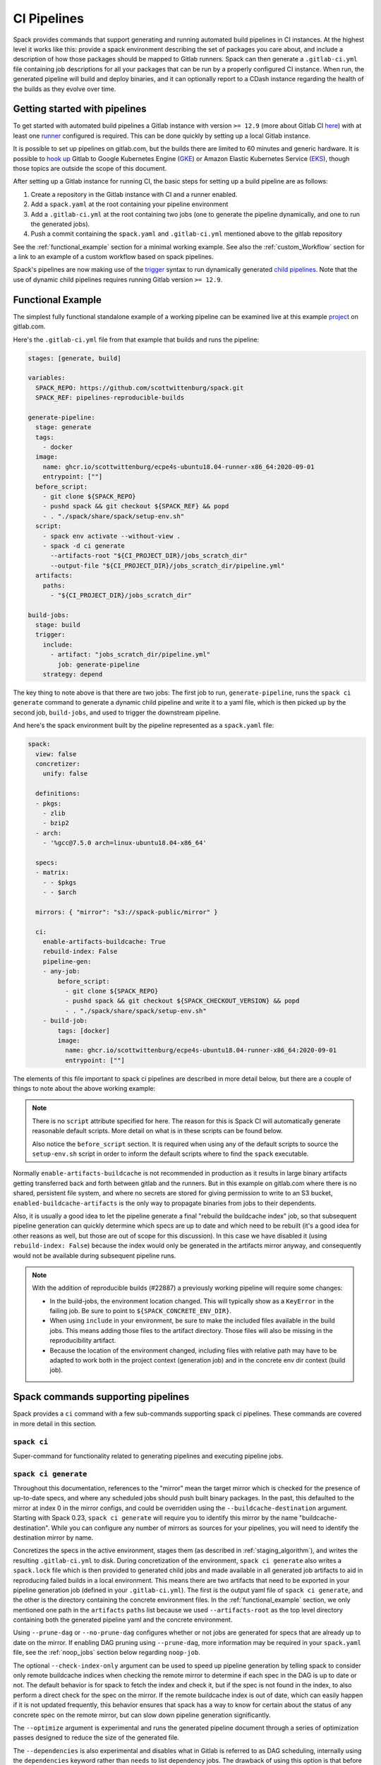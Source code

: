 .. Copyright 2013-2024 Lawrence Livermore National Security, LLC and other
   Spack Project Developers. See the top-level COPYRIGHT file for details.

   SPDX-License-Identifier: (Apache-2.0 OR MIT)

.. _pipelines:

============
CI Pipelines
============

Spack provides commands that support generating and running automated build pipelines in CI instances.  At the highest
level it works like this: provide a spack environment describing the set of packages you care about, and include a
description of how those packages should be mapped to Gitlab runners.  Spack can then generate a ``.gitlab-ci.yml``
file containing job descriptions for all your packages that can be run by a properly configured CI instance.  When
run, the generated pipeline will build and deploy binaries, and it can optionally report to a CDash instance
regarding the health of the builds as they evolve over time.

------------------------------
Getting started with pipelines
------------------------------

To get started with automated build pipelines a Gitlab instance with version ``>= 12.9``
(more about Gitlab CI `here <https://about.gitlab.com/product/continuous-integration/>`_)
with at least one `runner <https://docs.gitlab.com/runner/>`_ configured is required. This
can be done quickly by setting up a local Gitlab instance.

It is possible to set up pipelines on gitlab.com, but the builds there are limited to
60 minutes and generic hardware.  It is possible to
`hook up <https://about.gitlab.com/blog/2018/04/24/getting-started-gitlab-ci-gcp>`_
Gitlab to Google Kubernetes Engine (`GKE <https://cloud.google.com/kubernetes-engine/>`_)
or Amazon Elastic Kubernetes Service (`EKS <https://aws.amazon.com/eks>`_), though those
topics are outside the scope of this document.

After setting up a Gitlab instance for running CI, the basic steps for setting up a build pipeline are as follows:

#. Create a repository in the Gitlab instance with CI and a runner enabled.
#. Add a ``spack.yaml`` at the root containing your pipeline environment
#. Add a ``.gitlab-ci.yml`` at the root containing two jobs (one to generate
   the pipeline dynamically, and one to run the generated jobs).
#. Push a commit containing the ``spack.yaml`` and ``.gitlab-ci.yml`` mentioned above
   to the gitlab repository

See the :ref:`functional_example` section for a minimal working example.  See also
the :ref:`custom_Workflow` section for a link to an example of a custom workflow
based on spack pipelines.

Spack's pipelines are now making use of the
`trigger <https://docs.gitlab.com/ee/ci/yaml/#trigger>`_ syntax to run
dynamically generated
`child pipelines <https://docs.gitlab.com/ee/ci/pipelines/parent_child_pipelines.html>`_.
Note that the use of dynamic child pipelines requires running Gitlab version
``>= 12.9``.

.. _functional_example:

------------------
Functional Example
------------------

The simplest fully functional standalone example of a working pipeline can be
examined live at this example `project <https://gitlab.com/scott.wittenburg/spack-pipeline-demo>`_
on gitlab.com.

Here's the ``.gitlab-ci.yml`` file from that example that builds and runs the
pipeline:

.. code-block:: yaml

   stages: [generate, build]

   variables:
     SPACK_REPO: https://github.com/scottwittenburg/spack.git
     SPACK_REF: pipelines-reproducible-builds

   generate-pipeline:
     stage: generate
     tags:
       - docker
     image:
       name: ghcr.io/scottwittenburg/ecpe4s-ubuntu18.04-runner-x86_64:2020-09-01
       entrypoint: [""]
     before_script:
       - git clone ${SPACK_REPO}
       - pushd spack && git checkout ${SPACK_REF} && popd
       - . "./spack/share/spack/setup-env.sh"
     script:
       - spack env activate --without-view .
       - spack -d ci generate
         --artifacts-root "${CI_PROJECT_DIR}/jobs_scratch_dir"
         --output-file "${CI_PROJECT_DIR}/jobs_scratch_dir/pipeline.yml"
     artifacts:
       paths:
         - "${CI_PROJECT_DIR}/jobs_scratch_dir"

   build-jobs:
     stage: build
     trigger:
       include:
         - artifact: "jobs_scratch_dir/pipeline.yml"
           job: generate-pipeline
       strategy: depend

The key thing to note above is that there are two jobs: The first job to run,
``generate-pipeline``, runs the ``spack ci generate`` command to generate a
dynamic child pipeline and write it to a yaml file, which is then picked up
by the second job, ``build-jobs``, and used to trigger the downstream pipeline.

And here's the spack environment built by the pipeline represented as a
``spack.yaml`` file:

.. code-block:: yaml

   spack:
     view: false
     concretizer:
       unify: false

     definitions:
     - pkgs:
       - zlib
       - bzip2
     - arch:
       - '%gcc@7.5.0 arch=linux-ubuntu18.04-x86_64'

     specs:
     - matrix:
       - - $pkgs
       - - $arch

     mirrors: { "mirror": "s3://spack-public/mirror" }

     ci:
       enable-artifacts-buildcache: True
       rebuild-index: False
       pipeline-gen:
       - any-job:
           before_script:
             - git clone ${SPACK_REPO}
             - pushd spack && git checkout ${SPACK_CHECKOUT_VERSION} && popd
             - . "./spack/share/spack/setup-env.sh"
       - build-job:
           tags: [docker]
           image:
             name: ghcr.io/scottwittenburg/ecpe4s-ubuntu18.04-runner-x86_64:2020-09-01
             entrypoint: [""]


The elements of this file important to spack ci pipelines are described in more
detail below, but there are a couple of things to note about the above working
example:

.. note::
   There is no ``script`` attribute specified for here. The reason for this is
   Spack CI will automatically generate reasonable default scripts. More
   detail on what is in these scripts can be found below.

   Also notice the ``before_script`` section. It is required when using any of the
   default scripts to source the ``setup-env.sh`` script in order to inform
   the default scripts where to find the ``spack`` executable.

Normally ``enable-artifacts-buildcache`` is not recommended in production as it
results in large binary artifacts getting transferred back and forth between
gitlab and the runners.  But in this example on gitlab.com where there is no
shared, persistent file system, and where no secrets are stored for giving
permission to write to an S3 bucket, ``enabled-buildcache-artifacts`` is the only
way to propagate binaries from jobs to their dependents.

Also, it is usually a good idea to let the pipeline generate a final "rebuild the
buildcache index" job, so that subsequent pipeline generation can quickly determine
which specs are up to date and which need to be rebuilt (it's a good idea for other
reasons as well, but those are out of scope for this discussion).  In this case we
have disabled it (using ``rebuild-index: False``) because the index would only be
generated in the artifacts mirror anyway, and consequently would not be available
during subsequent pipeline runs.

.. note::
   With the addition of reproducible builds (#22887) a previously working
   pipeline will require some changes:

   * In the build-jobs, the environment location changed.
     This will typically show as a ``KeyError`` in the failing job. Be sure to
     point to ``${SPACK_CONCRETE_ENV_DIR}``.

   * When using ``include`` in your environment, be sure to make the included
     files available in the build jobs. This means adding those files to the
     artifact directory. Those files will also be missing in the reproducibility
     artifact.

   * Because the location of the environment changed, including files with
     relative path may have to be adapted to work both in the project context
     (generation job) and in the concrete env dir context (build job).

-----------------------------------
Spack commands supporting pipelines
-----------------------------------

Spack provides a ``ci`` command with a few sub-commands supporting spack
ci pipelines.  These commands are covered in more detail in this section.

.. _cmd-spack-ci:

^^^^^^^^^^^^
``spack ci``
^^^^^^^^^^^^

Super-command for functionality related to generating pipelines and executing
pipeline jobs.

.. _cmd-spack-ci-generate:

^^^^^^^^^^^^^^^^^^^^^
``spack ci generate``
^^^^^^^^^^^^^^^^^^^^^

Throughout this documentation, references to the "mirror" mean the target
mirror which is checked for the presence of up-to-date specs, and where
any scheduled jobs should push built binary packages.  In the past, this
defaulted to the mirror at index 0 in the mirror configs, and could be
overridden using the ``--buildcache-destination`` argument. Starting with
Spack 0.23, ``spack ci generate`` will require you to identify this mirror
by the name "buildcache-destination".  While you can configure any number
of mirrors as sources for your pipelines, you will need to identify the
destination mirror by name.

Concretizes the specs in the active environment, stages them (as described in
:ref:`staging_algorithm`), and writes the resulting ``.gitlab-ci.yml`` to disk.
During concretization of the environment, ``spack ci generate`` also writes a
``spack.lock`` file which is then provided to generated child jobs and made
available in all generated job artifacts to aid in reproducing failed builds
in a local environment.  This means there are two artifacts that need to be
exported in your pipeline generation job (defined in your ``.gitlab-ci.yml``).
The first is the output yaml file of ``spack ci generate``, and the other is
the directory containing the concrete environment files.  In the
:ref:`functional_example` section, we only mentioned one path in the
``artifacts`` ``paths`` list because we used ``--artifacts-root`` as the
top level directory containing both the generated pipeline yaml and the
concrete environment.

Using ``--prune-dag`` or ``--no-prune-dag`` configures whether or not jobs are
generated for specs that are already up to date on the mirror.   If enabling
DAG pruning using ``--prune-dag``, more information may be required in your
``spack.yaml`` file, see the :ref:`noop_jobs` section below regarding
``noop-job``.

The optional ``--check-index-only`` argument can be used to speed up pipeline
generation by telling spack to consider only remote buildcache indices when
checking the remote mirror to determine if each spec in the DAG is up to date
or not.  The default behavior is for spack to fetch the index and check it,
but if the spec is not found in the index, to also perform a direct check for
the spec on the mirror.  If the remote buildcache index is out of date, which
can easily happen if it is not updated frequently, this behavior ensures that
spack has a way to know for certain about the status of any concrete spec on
the remote mirror, but can slow down pipeline generation significantly.

The ``--optimize`` argument is experimental and runs the generated pipeline
document through a series of optimization passes designed to reduce the size
of the generated file.

The ``--dependencies`` is also experimental and disables what in Gitlab is
referred to as DAG scheduling, internally using the ``dependencies`` keyword
rather than ``needs`` to list dependency jobs.  The drawback of using this option
is that before any job can begin, all jobs in previous stages must first
complete.  The benefit is that Gitlab allows more dependencies to be listed
when using ``dependencies`` instead of ``needs``.

The optional ``--output-file`` argument should be an absolute path (including
file name) to the generated pipeline, and if not given, the default is
``./.gitlab-ci.yml``.

While optional, the ``--artifacts-root`` argument is used to determine where
the concretized environment directory should be located.  This directory will
be created by ``spack ci generate`` and will contain the ``spack.yaml`` and
generated ``spack.lock`` which are then passed to all child jobs as an
artifact.  This directory will also be the root directory for all artifacts
generated by jobs in the pipeline.

.. _cmd-spack-ci-rebuild:

^^^^^^^^^^^^^^^^^^^^
``spack ci rebuild``
^^^^^^^^^^^^^^^^^^^^

The purpose of ``spack ci rebuild`` is to take an assigned
spec and ensure a binary of a successful build exists on the target mirror.
If the binary does not already exist, it is built from source and pushed
to the mirror. The associated stand-alone tests are optionally run against
the new build. Additionally, files for reproducing the build outside of the
CI environment are created to facilitate debugging.

If a binary for the spec does not exist on the target mirror, an install
shell script, ``install.sh``, is created and saved in the current working
directory. The script is run in a job to install the spec from source. The
resulting binary package is pushed to the mirror. If ``cdash`` is configured
for the environment, then the build results will be uploaded to the site.

Environment variables and values in the ``ci::pipeline-gen`` section of the
``spack.yaml`` environment file provide inputs to this process. The
two main sources of environment variables are variables written into
``.gitlab-ci.yml`` by ``spack ci generate`` and the GitLab CI runtime.
Several key CI pipeline variables are described in
:ref:`ci_environment_variables`.

If the ``--tests`` option is provided, stand-alone tests are performed but
only if the build was successful *and* the package does not appear in the
list of ``broken-tests-packages``. A shell script, ``test.sh``, is created
and run to perform the tests. On completion, test logs are exported as job
artifacts for review and to facilitate debugging. If `cdash` is configured,
test results are also uploaded to the site.

A snippet from an example ``spack.yaml`` file illustrating use of this
option *and* specification of a package with broken tests is given below.
The inclusion of a spec for building ``gptune`` is not shown here. Note
that ``--tests`` is passed to ``spack ci rebuild`` as part of the
``build-job`` script.

.. code-block:: yaml

  ci:
    pipeline-gen:
    - build-job
        script:
          - . "./share/spack/setup-env.sh"
          - spack --version
          - cd ${SPACK_CONCRETE_ENV_DIR}
          - spack env activate --without-view .
          - spack config add "config:install_tree:projections:${SPACK_JOB_SPEC_PKG_NAME}:'morepadding/{architecture}/{compiler.name}-{compiler.version}/{name}-{version}-{hash}'"
           - mkdir -p ${SPACK_ARTIFACTS_ROOT}/user_data
           - if [[ -r /mnt/key/intermediate_ci_signing_key.gpg ]]; then spack gpg trust /mnt/key/intermediate_ci_signing_key.gpg; fi
           - if [[ -r /mnt/key/spack_public_key.gpg ]]; then spack gpg trust /mnt/key/spack_public_key.gpg; fi
           - spack -d ci rebuild --tests > >(tee ${SPACK_ARTIFACTS_ROOT}/user_data/pipeline_out.txt) 2> >(tee ${SPACK_ARTIFACTS_ROOT}/user_data/pipeline_err.txt >&2)

     broken-tests-packages:
       - gptune

In this case, even if ``gptune`` is successfully built from source, the
pipeline will *not* run its stand-alone tests since the package is listed
under ``broken-tests-packages``.

Spack's cloud pipelines provide actual, up-to-date examples of the CI/CD
configuration and environment files used by Spack. You can find them
under Spack's `stacks
<https://github.com/spack/spack/tree/develop/share/spack/gitlab/cloud_pipelines/stacks>`_ repository directory.

.. _cmd-spack-ci-rebuild-index:

^^^^^^^^^^^^^^^^^^^^^^^^^^
``spack ci rebuild-index``
^^^^^^^^^^^^^^^^^^^^^^^^^^

This is a convenience command to rebuild the buildcache index associated with
the mirror in the active, gitlab-enabled environment (specifying the mirror
url or name is not required).

.. _cmd-spack-ci-reproduce-build:

^^^^^^^^^^^^^^^^^^^^^^^^^^^^
``spack ci reproduce-build``
^^^^^^^^^^^^^^^^^^^^^^^^^^^^

Given the url to a gitlab pipeline rebuild job, downloads and unzips the
artifacts into a local directory (which can be specified with the optional
``--working-dir`` argument), then finds the target job in the generated
pipeline to extract details about how it was run.  Assuming the job used a
docker image, the command prints a ``docker run`` command line and some basic
instructions on how to reproduce the build locally.

Note that jobs failing in the pipeline will print messages giving the
arguments you can pass to ``spack ci reproduce-build`` in order to reproduce
a particular build locally.

------------------------------------
Job Types
------------------------------------

^^^^^^^^^^^^^^^
Rebuild (build)
^^^^^^^^^^^^^^^

Rebuild jobs, denoted as ``build-job``'s in the ``pipeline-gen`` list, are jobs
associated with concrete specs that have been marked for rebuild. By default a simple
script for doing rebuild is generated, but may be modified as needed.

The default script does three main steps, change directories to the pipelines concrete
environment, activate the concrete environment, and run the ``spack ci rebuild`` command:

.. code-block:: bash

  cd ${concrete_environment_dir}
  spack env activate --without-view .
  spack ci rebuild

.. _rebuild_index:

^^^^^^^^^^^^^^^^^^^^^^
Update Index (reindex)
^^^^^^^^^^^^^^^^^^^^^^

By default, while a pipeline job may rebuild a package, create a buildcache
entry, and push it to the mirror, it does not automatically re-generate the
mirror's buildcache index afterward.  Because the index is not needed by the
default rebuild jobs in the pipeline, not updating the index at the end of
each job avoids possible race conditions between simultaneous jobs, and it
avoids the computational expense of regenerating the index.  This potentially
saves minutes per job, depending on the number of binary packages in the
mirror.  As a result, the default is that the mirror's buildcache index may
not correctly reflect the mirror's contents at the end of a pipeline.

To make sure the buildcache index is up to date at the end of your pipeline,
spack generates a job to update the buildcache index of the target mirror
at the end of each pipeline by default.  You can disable this behavior by
adding ``rebuild-index: False`` inside the ``ci`` section of your
spack environment.

Reindex jobs do not allow modifying the ``script`` attribute since it is automatically
generated using the target mirror listed in the ``mirrors::mirror`` configuration.

^^^^^^^^^^^^^^^^^
Signing (signing)
^^^^^^^^^^^^^^^^^

This job is run after all of the rebuild jobs are completed and is intended to be used
to sign the package binaries built by a protected CI run. Signing jobs are generated
only if a signing job ``script`` is specified and the spack CI job type is protected.
Note, if an ``any-job`` section contains a script, this will not implicitly create a
``signing`` job, a signing job may only exist if it is explicitly specified in the
configuration with a ``script`` attribute. Specifying a signing job without a script
does not create a signing job and the job configuration attributes will be ignored.
Signing jobs are always assigned the runner tags ``aws``, ``protected``, and ``notary``.

^^^^^^^^^^^^^^^^^
Cleanup (cleanup)
^^^^^^^^^^^^^^^^^

When using ``temporary-storage-url-prefix`` the cleanup job will destroy the mirror
created for the associated Gitlab pipeline. Cleanup jobs do not allow modifying the
script, but do expect that the spack command is in the path and require a
``before_script`` to be specified that sources the ``setup-env.sh`` script.

.. _noop_jobs:

^^^^^^^^^^^^
No Op (noop)
^^^^^^^^^^^^

If no specs in an environment need to be rebuilt during a given pipeline run
(meaning all are already up to date on the mirror), a single successful job
(a NO-OP) is still generated to avoid an empty pipeline (which GitLab
considers to be an error).  The ``noop-job*`` sections
can be added to your ``spack.yaml`` where you can provide ``tags`` and
``image`` or ``variables`` for the generated NO-OP job.  This section also
supports providing ``before_script``, ``script``, and ``after_script``, in
case you want to take some custom actions in the case of any empty pipeline.

Following is an example of this section added to a ``spack.yaml``:

.. code-block:: yaml

  spack:
     ci:
       pipeline-gen:
       - noop-job:
           tags: ['custom', 'tag']
           image:
             name: 'some.image.registry/custom-image:latest'
             entrypoint: ['/bin/bash']
           script::
             - echo "Custom message in a custom script"

The example above illustrates how you can provide the attributes used to run
the NO-OP job in the case of an empty pipeline.  The only field for the NO-OP
job that might be generated for you is ``script``, but that will only happen
if you do not provide one yourself. Notice in this example the ``script``
uses the ``::`` notation to prescribe override behavior. Without this, the
``echo`` command would have been prepended to the automatically generated script
rather than replacing it.

------------------------------------
ci.yaml
------------------------------------

Here's an example of a spack configuration file describing a build pipeline:

.. code-block:: yaml

  ci:
    target: gitlab

    rebuild_index: True

    broken-specs-url: https://broken.specs.url

    broken-tests-packages:
    - gptune

    pipeline-gen:
    - submapping:
      - match:
          - os=ubuntu18.04
        build-job:
          tags:
            - spack-kube
          image: spack/ubuntu-bionic
      - match:
          - os=centos7
        build-job:
          tags:
            - spack-kube
          image: spack/centos7

  cdash:
    build-group: Release Testing
    url: https://cdash.spack.io
    project: Spack
    site: Spack AWS Gitlab Instance

The ``ci`` config section is used to configure how the pipeline workload should be
generated, mainly how the jobs for building specs should be assigned to the
configured runners on your instance. The main section for configuring pipelines
is ``pipeline-gen``, which is a list of job attribute sections that are merged,
using the same rules as Spack configs (:ref:`config-scope-precedence`), from the bottom up.
The order sections are applied is to be consistent with how spack orders scope precedence when merging lists.
There are two main section types, ``<type>-job`` sections and ``submapping``
sections.


^^^^^^^^^^^^^^^^^^^^^^
Job Attribute Sections
^^^^^^^^^^^^^^^^^^^^^^

Each type of job may have attributes added or removed via sections in the ``pipeline-gen``
list. Job type specific attributes may be specified using the keys ``<type>-job`` to
add attributes to all jobs of type ``<type>`` or ``<type>-job-remove`` to remove attributes
of type ``<type>``. Each section may only contain one type of job attribute specification, ie. ,
``build-job`` and ``noop-job`` may not coexist but ``build-job`` and ``build-job-remove`` may.

.. note::
    The ``*-remove`` specifications are applied before the additive attribute specification.
    For example, in the case where both ``build-job`` and ``build-job-remove`` are listed in
    the same ``pipeline-gen`` section, the value will still exist in the merged build-job after
    applying the section.

All of the attributes specified are forwarded to the generated CI jobs, however special
treatment is applied to the attributes ``tags``, ``image``, ``variables``, ``script``,
``before_script``, and ``after_script`` as they are components recognized explicitly by the
Spack CI generator. For the ``tags`` attribute, Spack will remove reserved tags
(:ref:`reserved_tags`) from all jobs specified in the config. In some cases, such as for
``signing`` jobs, reserved tags will be added back based on the type of CI that is being run.

Once a runner has been chosen to build a release spec, the ``build-job*``
sections provide information determining details of the job in the context of
the runner.  At lease one of the ``build-job*`` sections must contain a ``tags`` key, which
is a list containing at least one tag used to select the runner from among the
runners known to the gitlab instance.  For Docker executor type runners, the
``image`` key is used to specify the Docker image used to build the release spec
(and could also appear as a dictionary with a ``name`` specifying the image name,
as well as an ``entrypoint`` to override whatever the default for that image is).
For other types of runners the ``variables`` key will be useful to pass any
information on to the runner that it needs to do its work (e.g. scheduler
parameters, etc.).  Any ``variables`` provided here will be added, verbatim, to
each job.

The ``build-job`` section also allows users to supply custom ``script``,
``before_script``, and ``after_script`` sections to be applied to every job
scheduled on that runner.  This allows users to do any custom preparation or
cleanup tasks that fit their particular workflow, as well as completely
customize the rebuilding of a spec if they so choose.  Spack will not generate
a ``before_script`` or ``after_script`` for jobs, but if you do not provide
a custom ``script``, spack will generate one for you that assumes the concrete
environment directory is located within your ``--artifacts_root`` (or if not
provided, within your ``$CI_PROJECT_DIR``), activates that environment for
you, and invokes ``spack ci rebuild``.

Sections that specify scripts (``script``, ``before_script``, ``after_script``) are all
read as lists of commands or lists of lists of commands. It is recommended to write scripts
as lists of lists if scripts will be composed via merging. The default behavior of merging
lists will remove duplicate commands and potentially apply unwanted reordering, whereas
merging lists of lists will preserve the local ordering and never removes duplicate
commands. When writing commands to the CI target script, all lists are expanded and
flattened into a single list.

^^^^^^^^^^^^^^^^^^^
Submapping Sections
^^^^^^^^^^^^^^^^^^^

A special case of attribute specification is the ``submapping`` section which may be used
to apply job attributes to build jobs based on the package spec associated with the rebuild
job. Submapping is specified as a list of spec ``match`` lists associated with
``build-job``/``build-job-remove`` sections. There are two options for ``match_behavior``,
either ``first`` or ``merge`` may be specified. In either case, the ``submapping`` list is
processed from the bottom up, and then each ``match`` list is searched for a string that
satisfies the check ``spec.satisfies({match_item})`` for each concrete spec.

The the case of ``match_behavior: first``, the first ``match`` section in the list of
``submappings`` that contains a string that satisfies the spec will apply it's
``build-job*`` attributes to the rebuild job associated with that spec. This is the
default behavior and will be the method if no ``match_behavior`` is specified.

The the case of ``merge`` match, all of the ``match`` sections in the list of
``submappings`` that contain a string that satisfies the spec will have the associated
``build-job*`` attributes applied to the rebuild job associated with that spec. Again,
the attributes will be merged starting from the bottom match going up to the top match.

In the case that no match is found in a submapping section, no additional attributes will be applied.

^^^^^^^^^^^^^
Bootstrapping
^^^^^^^^^^^^^


The ``bootstrap`` section allows you to specify lists of specs from
your ``definitions`` that should be staged ahead of the environment's ``specs``. At the moment
the only viable use-case for bootstrapping is to install compilers.

Here's an example of what bootstrapping some compilers might look like:

.. code-block:: yaml

   spack:
     definitions:
     - compiler-pkgs:
       - 'llvm+clang@6.0.1 os=centos7'
       - 'gcc@6.5.0 os=centos7'
       - 'llvm+clang@6.0.1 os=ubuntu18.04'
       - 'gcc@6.5.0 os=ubuntu18.04'
     - pkgs:
       - readline@7.0
     - compilers:
       - '%gcc@5.5.0'
       - '%gcc@6.5.0'
       - '%gcc@7.3.0'
       - '%clang@6.0.0'
       - '%clang@6.0.1'
     - oses:
       - os=ubuntu18.04
       - os=centos7
     specs:
     - matrix:
       - [$pkgs]
       - [$compilers]
       - [$oses]
       exclude:
         - '%gcc@7.3.0 os=centos7'
         - '%gcc@5.5.0 os=ubuntu18.04'
     ci:
       bootstrap:
         - name: compiler-pkgs
           compiler-agnostic: true
       pipeline-gen:
         # similar to the example higher up in this description
         ...

The example above adds a list to the ``definitions`` called ``compiler-pkgs``
(you can add any number of these), which lists compiler packages that should
be staged ahead of the full matrix of release specs (in this example, only
readline).  Then within the ``ci`` section, note the addition of a
``bootstrap`` section, which can contain a list of items, each referring to
a list in the ``definitions`` section.  These items can either
be a dictionary or a string.  If you supply a dictionary, it must have a name
key whose value must match one of the lists in definitions and it can have a
``compiler-agnostic`` key whose value is a boolean.  If you supply a string,
then it needs to match one of the lists provided in ``definitions``.  You can
think of the bootstrap list as an ordered list of pipeline "phases" that will
be staged before your actual release specs.  While this introduces another
layer of bottleneck in the pipeline (all jobs in all stages of one phase must
complete before any jobs in the next phase can begin), it also means you are
guaranteed your bootstrapped compilers will be available when you need them.

The ``compiler-agnostic`` key can be provided with each item in the
bootstrap list. It tells the ``spack ci generate`` command that any jobs staged
from that particular list should have the compiler removed from the spec, so
that any compiler available on the runner where the job is run can be used to
build the package.

When including a bootstrapping phase as in the example above, the result is that
the bootstrapped compiler packages will be pushed to the binary mirror (and the
local artifacts mirror) before the actual release specs are built. In this case,
the jobs corresponding to subsequent release specs are configured to
``install_missing_compilers``, so that if spack is asked to install a package
with a compiler it doesn't know about, it can be quickly installed from the
binary mirror first.

Since bootstrapping compilers is optional, those items can be left out of the
environment/stack file, and in that case no bootstrapping will be done (only the
specs will be staged for building) and the runners will be expected to already
have all needed compilers installed and configured for spack to use.

^^^^^^^^^^^^^^^^^^^
Pipeline Buildcache
^^^^^^^^^^^^^^^^^^^

The ``enable-artifacts-buildcache`` key
takes a boolean and determines whether the pipeline uses artifacts to store and
pass along the buildcaches from one stage to the next (the default if you don't
provide this option is ``False``).

^^^^^^^^^^^^^^^^
Broken Specs URL
^^^^^^^^^^^^^^^^

The optional ``broken-specs-url`` key tells Spack to check against a list of
specs that are known to be currently broken in ``develop``. If any such specs
are found, the ``spack ci generate`` command will fail with an error message
informing the user what broken specs were encountered. This allows the pipeline
to fail early and avoid wasting compute resources attempting to build packages
that will not succeed.

^^^^^
CDash
^^^^^

The optional ``cdash`` section provides information that will be used by the
``spack ci generate`` command (invoked by ``spack ci start``) for reporting
to CDash.  All the jobs generated from this environment will belong to a
"build group" within CDash that can be tracked over time.  As the release
progresses, this build group may have jobs added or removed. The url, project,
and site are used to specify the CDash instance to which build results should
be reported.

Take a look at the
`schema <https://github.com/spack/spack/blob/develop/lib/spack/spack/schema/ci.py>`_
for the ci section of the spack environment file, to see precisely what
syntax is allowed there.

.. _reserved_tags:

^^^^^^^^^^^^^
Reserved Tags
^^^^^^^^^^^^^

Spack has a subset of tags (``public``, ``protected``, and ``notary``) that it reserves
for classifying runners that may require special permissions or access. The tags
``public`` and ``protected`` are used to distinguish between runners that use public
permissions and runners with protected permissions. The ``notary`` tag is a special tag
that is used to indicate runners that have access to the highly protected information
used for signing binaries using the ``signing`` job.

.. _staging_algorithm:

^^^^^^^^^^^^^^^^^^^^^^^^^^^^^^^^^^^^^^^^^^^^^^^^^^
Summary of ``.gitlab-ci.yml`` generation algorithm
^^^^^^^^^^^^^^^^^^^^^^^^^^^^^^^^^^^^^^^^^^^^^^^^^^

All specs yielded by the matrix (or all the specs in the environment) have their
dependencies computed, and the entire resulting set of specs are staged together
before being run through the ``ci/pipeline-gen`` entries, where each staged
spec is assigned a runner.  "Staging" is the name given to the process of
figuring out in what order the specs should be built, taking into consideration
Gitlab CI rules about jobs/stages.  In the staging process the goal is to maximize
the number of jobs in any stage of the pipeline, while ensuring that the jobs in
any stage only depend on jobs in previous stages (since those jobs are guaranteed
to have completed already).  As a runner is determined for a job, the information
in the merged ``any-job*`` and ``build-job*`` sections is used to populate various parts of the job
description that will be used by the target CI pipelines. Once all the jobs have been assigned
a runner, the ``.gitlab-ci.yml`` is written to disk.

The short example provided above would result in the ``readline``, ``ncurses``,
and ``pkgconf`` packages getting staged and built on the runner chosen by the
``spack-k8s`` tag.  In this example, spack assumes the runner is a Docker executor
type runner, and thus certain jobs will be run in the ``centos7`` container,
and others in the ``ubuntu-18.04`` container.  The resulting ``.gitlab-ci.yml``
will contain 6 jobs in three stages.  Once the jobs have been generated, the
presence of a ``SPACK_CDASH_AUTH_TOKEN`` environment variable during the
``spack ci generate`` command would result in all of the jobs being put in a
build group on CDash called "Release Testing" (that group will be created if
it didn't already exist).

-------------------------------------
Using a custom spack in your pipeline
-------------------------------------

If your runners will not have a version of spack ready to invoke, or if for some
other reason you want to use a custom version of spack to run your pipelines,
this section provides an example of how you could take advantage of
user-provided pipeline scripts to accomplish this fairly simply.  First, consider
specifying the source and version of spack you want to use with variables, either
written directly into your ``.gitlab-ci.yml``, or provided by CI variables defined
in the gitlab UI or from some upstream pipeline.  Let's say you choose the variable
names ``SPACK_REPO`` and ``SPACK_REF`` to refer to the particular fork of spack
and branch you want for running your pipeline.  You can then refer to those in a
custom shell script invoked both from your pipeline generation job and your rebuild
jobs.  Here's the ``generate-pipeline`` job from the top of this document,
updated to clone and source a custom spack:

.. code-block:: yaml

   generate-pipeline:
     tags:
       - <some-other-tag>
   before_script:
     - git clone ${SPACK_REPO}
     - pushd spack && git checkout ${SPACK_REF} && popd
     - . "./spack/share/spack/setup-env.sh"
   script:
     - spack env activate --without-view .
     - spack ci generate --check-index-only
       --artifacts-root "${CI_PROJECT_DIR}/jobs_scratch_dir"
       --output-file "${CI_PROJECT_DIR}/jobs_scratch_dir/pipeline.yml"
   after_script:
     - rm -rf ./spack
   artifacts:
     paths:
       - "${CI_PROJECT_DIR}/jobs_scratch_dir"

That takes care of getting the desired version of spack when your pipeline is
generated by ``spack ci generate``.  You also want your generated rebuild jobs
(all of them) to clone that version of spack, so next you would update your
``spack.yaml`` from above as follows:

.. code-block:: yaml

   spack:
     ...
     ci:
       pipeline-gen:
       - build-job:
           tags:
             - spack-kube
           image: spack/ubuntu-bionic
           before_script:
             - git clone ${SPACK_REPO}
             - pushd spack && git checkout ${SPACK_REF} && popd
             - . "./spack/share/spack/setup-env.sh"
           script:
             - spack env activate --without-view ${SPACK_CONCRETE_ENV_DIR}
             - spack -d ci rebuild
           after_script:
             - rm -rf ./spack

Now all of the generated rebuild jobs will use the same shell script to clone
spack before running their actual workload.

Now imagine you have long pipelines with many specs to be built, and you
are pointing to a spack repository and branch that has a tendency to change
frequently, such as the main repo and its ``develop`` branch.  If each child
job checks out the ``develop`` branch, that could result in some jobs running
with one SHA of spack, while later jobs run with another.  To help avoid this
issue, the pipeline generation process saves global variables called
``SPACK_VERSION`` and ``SPACK_CHECKOUT_VERSION`` that capture the version
of spack used to generate the pipeline.  While the ``SPACK_VERSION`` variable
simply contains the human-readable value produced by ``spack -V`` at pipeline
generation time, the ``SPACK_CHECKOUT_VERSION`` variable can be used in a
``git checkout`` command to make sure all child jobs checkout the same version
of spack used to generate the pipeline.  To take advantage of this, you could
simply replace ``git checkout ${SPACK_REF}`` in the example ``spack.yaml``
above with ``git checkout ${SPACK_CHECKOUT_VERSION}``.

On the other hand, if you're pointing to a spack repository and branch under your
control, there may be no benefit in using the captured ``SPACK_CHECKOUT_VERSION``,
and you can instead just clone using the variables you define (``SPACK_REPO``
and ``SPACK_REF`` in the example above).

.. _custom_workflow:

---------------
Custom Workflow
---------------

There are many ways to take advantage of spack CI pipelines to achieve custom
workflows for building packages or other resources.  One example of a custom
pipelines workflow is the spack tutorial container
`repo <https://github.com/spack/spack-tutorial-container>`_.  This project uses
GitHub (for source control), GitLab (for automated spack ci pipelines), and
DockerHub automated builds to build Docker images (complete with fully populate
binary mirror) used by instructors and participants of a spack tutorial.

Take a look a the repo to see how it is accomplished using spack CI pipelines,
and see the following markdown files at the root of the repository for
descriptions and documentation describing the workflow: ``DESCRIPTION.md``,
``DOCKERHUB_SETUP.md``, ``GITLAB_SETUP.md``, and ``UPDATING.md``.

.. _ci_environment_variables:

--------------------------------------------------
Environment variables affecting pipeline operation
--------------------------------------------------

Certain secrets and some other information should be provided to the pipeline
infrastructure via environment variables, usually for reasons of security, but
in some cases to support other pipeline use cases such as PR testing.  The
environment variables used by the pipeline infrastructure are described here.

^^^^^^^^^^^^^^^^^
AWS_ACCESS_KEY_ID
^^^^^^^^^^^^^^^^^

Optional.  Only needed when binary mirror is an S3 bucket.

^^^^^^^^^^^^^^^^^^^^^
AWS_SECRET_ACCESS_KEY
^^^^^^^^^^^^^^^^^^^^^

Optional.  Only needed when binary mirror is an S3 bucket.

^^^^^^^^^^^^^^^
S3_ENDPOINT_URL
^^^^^^^^^^^^^^^

Optional.  Only needed when binary mirror is an S3 bucket that is *not* on AWS.

^^^^^^^^^^^^^^^^^
CDASH_AUTH_TOKEN
^^^^^^^^^^^^^^^^^

Optional. Only needed in order to report build groups to CDash.

^^^^^^^^^^^^^^^^^
SPACK_SIGNING_KEY
^^^^^^^^^^^^^^^^^

Optional.  Only needed if you want ``spack ci rebuild`` to trust the key you
store in this variable, in which case, it will subsequently be used to sign and
verify binary packages (when installing or creating buildcaches).  You could
also have already trusted a key spack know about, or if no key is present anywhere,
spack will install specs using ``--no-check-signature`` and create buildcaches
using ``-u`` (for unsigned binaries).

